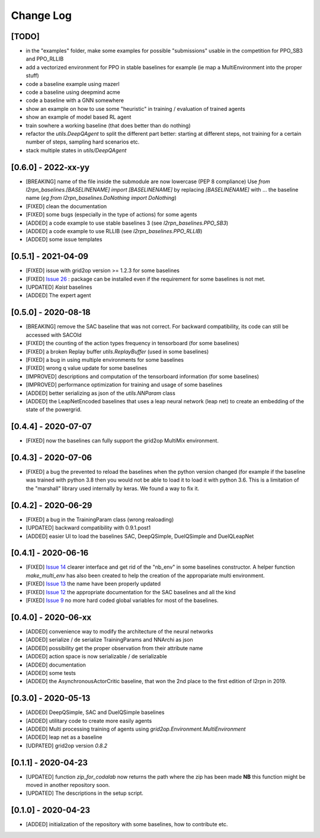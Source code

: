 Change Log
===========

[TODO]
--------
- in the "examples" folder, make some examples for possible "submissions"
  usable in the competition for PPO_SB3 and PPO_RLLIB
- add a vectorized environment for PPO in stable baselines for example
  (ie map a MultiEnvironment into the proper stuff)
- code a baseline example using mazerl
- code a baseline using deepmind acme
- code a baseline with a GNN somewhere
- show an example on how to use some "heuristic" in training / evaluation of trained agents
- show an example of model based RL agent
- train sowhere a working baseline (that does better than do nothing)
- refactor the `utils.DeepQAgent` to split the different part better: starting at different steps, not training for a certain number of steps, sampling hard scenarios etc.
- stack multiple states in `utils/DeepQAgent`

[0.6.0] - 2022-xx-yy
--------------------
- [BREAKING] name of the file inside the submodule are now lowercase (PEP 8 compliance)
  Use `from l2rpn_baselines.[BASELINENAME] import [BASELINENAME]` by replacing 
  `[BASELINENAME]` with ... the baseline name (*eg* `from l2rpn_baselines.DoNothing import DoNothing`)
- [FIXED] clean the documentation
- [FIXED] some bugs (especially in the type of actions) for some agents
- [ADDED] a code example to use stable baselines 3 (see `l2rpn_baselines.PPO_SB3`)
- [ADDED] a code example to use RLLIB (see `l2rpn_baselines.PPO_RLLIB`)
- [ADDED] some issue templates

[0.5.1] - 2021-04-09
---------------------
- [FIXED] issue with grid2op version >= 1.2.3 for some baselines
- [FIXED] `Issue 26 <https://github.com/rte-france/l2rpn-baselines/issues/26>`_ : package can be installed even
  if the requirement for some baselines is not met.
- [UPDATED] `Kaist` baselines
- [ADDED] The expert agent

[0.5.0] - 2020-08-18
--------------------
- [BREAKING] remove the SAC baseline that was not correct. For backward compatibility, its code
  can still be accessed with SACOld
- [FIXED] the counting of the action types frequency in tensorboard (for some baselines)
- [FIXED] a broken Replay buffer `utils.ReplayBuffer` (used in some baselines)
- [FIXED] a bug in using multiple environments for some baselines
- [FIXED] wrong q value update for some baselines
- [IMPROVED] descriptions and computation of the tensorboard information (for some baselines)
- [IMPROVED] performance optimization for training and usage of some baselines
- [ADDED] better serializing as json of the `utils.NNParam` class
- [ADDED] the LeapNetEncoded baselines that uses a leap neural network (leap net) to create an
  embedding of the state of the powergrid.

[0.4.4] - 2020-07-07
--------------------
- [FIXED] now the baselines can fully support the grid2op MultiMix environment.

[0.4.3] - 2020-07-06
---------------------
- [FIXED] a bug the prevented to reload the baselines when the python version changed (for example
  if the baseline was trained with python 3.8 then you would not be able to load it to load it
  with python 3.6. This is a limitation of the "marshall" library used internally by keras. We
  found a way to fix it.

[0.4.2] - 2020-06-29
-----------------------
- [FIXED] a bug in the TrainingParam class (wrong realoading)
- [UPDATED] backward compatibility with 0.9.1.post1
- [ADDED] easier UI to load the baselines SAC, DeepQSimple, DuelQSimple and DuelQLeapNet

[0.4.1] - 2020-06-16
-----------------------
- [FIXED] `Issue 14 <https://github.com/rte-france/l2rpn-baselines/issues/14>`_ clearer interface and get rid
  of the "nb_env" in some baselines constructor. A helper function
  `make_multi_env` has also been created to help the creation of the appropariate multi environment.
- [FIXED] `Issue 13 <https://github.com/rte-france/l2rpn-baselines/issues/13>`_ the name have been properly updated
- [FIXED] `Issue 12 <https://github.com/rte-france/l2rpn-baselines/issues/12>`_ the appropriate documentation for the
  SAC baselines and all the kind
- [FIXED] `Issue 9 <https://github.com/rte-france/l2rpn-baselines/issues/9>`_ no more hard coded global variables for
  most of the baselines.

[0.4.0] - 2020-06-xx
--------------------
- [ADDED] convenience way to modify the architecture of the neural networks
- [ADDED] serialize / de serialize TrainingParams and NNArchi as json
- [ADDED] possibility get the proper observation from their attribute name
- [ADDED] action space is now serializable / de serializable
- [ADDED] documentation
- [ADDED] some tests
- [ADDED] the AsynchronousActorCritic baseline, that won the 2nd place to the first edition of l2rpn in 2019.

[0.3.0] - 2020-05-13
--------------------
- [ADDED] DeepQSimple, SAC and DuelQSimple baselines
- [ADDED] utilitary code to create more easily agents
- [ADDED] Multi processing training of agents using `grid2op.Environment.MultiEnvironment`
- [ADDED] leap net as a baseline
- [UDPATED] grid2op version `0.8.2`

[0.1.1] - 2020-04-23
--------------------
- [UPDATED] function `zip_for_codalab` now returns the path where the zip has been made **NB** this function
  might be moved in another repository soon.
- [UPDATED] The descriptions in the setup script.

[0.1.0] - 2020-04-23
--------------------
- [ADDED] initialization of the repository with some baselines, how to contribute etc.
